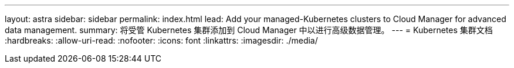 ---
layout: astra 
sidebar: sidebar 
permalink: index.html 
lead: Add your managed-Kubernetes clusters to Cloud Manager for advanced data management. 
summary: 将受管 Kubernetes 集群添加到 Cloud Manager 中以进行高级数据管理。 
---
= Kubernetes 集群文档
:hardbreaks:
:allow-uri-read: 
:nofooter: 
:icons: font
:linkattrs: 
:imagesdir: ./media/


